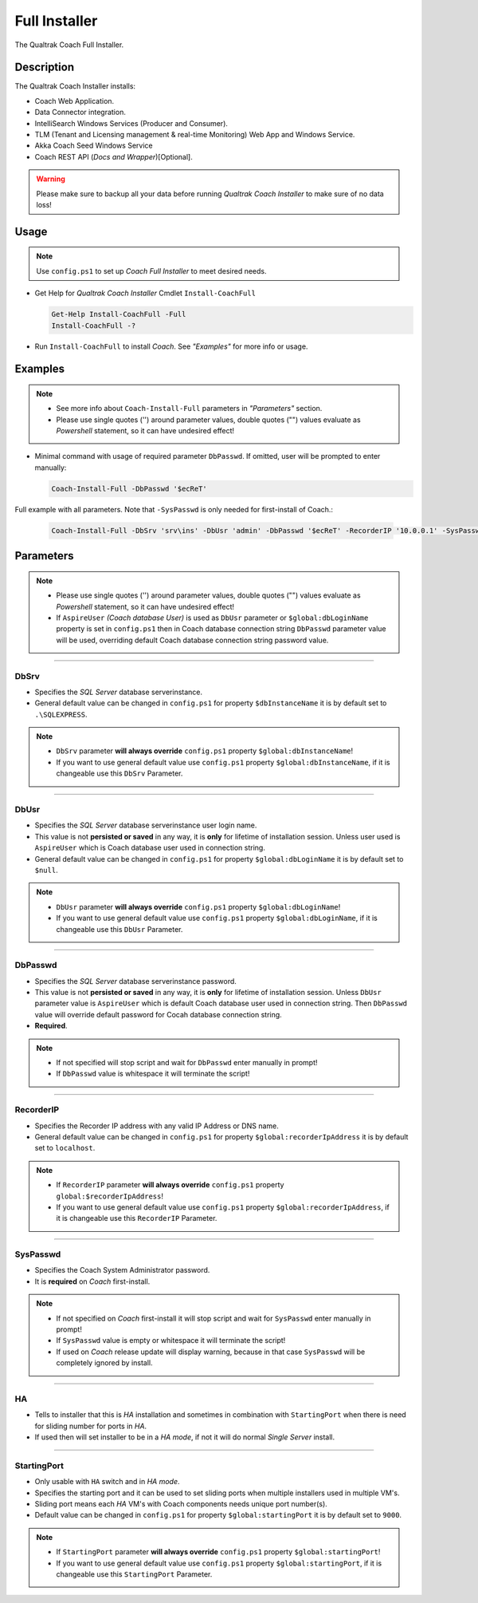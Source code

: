 Full Installer
==============

The Qualtrak Coach Full Installer.

Description
-----------

The Qualtrak Coach Installer installs:

- Coach Web Application.
- Data Connector integration.
- IntelliSearch Windows Services (Producer and Consumer).
- TLM (Tenant and Licensing management & real-time Monitoring) Web App and Windows Service.
- Akka Coach Seed Windows Service
- Coach REST API (*Docs and Wrapper*)[Optional].

.. warning::
  Please make sure to backup all your data before running *Qualtrak Coach Installer* to make sure of no data loss!


Usage
-----

.. note::
  Use ``config.ps1`` to set up *Coach Full Installer* to meet desired needs.

- Get Help for *Qualtrak Coach Installer* Cmdlet ``Install-CoachFull``

  .. code-block:: powershell

  		Get-Help Install-CoachFull -Full
  		Install-CoachFull -?

- Run ``Install-CoachFull`` to install *Coach*. See *"Examples"* for more info or usage.

Examples
--------

.. note::
    - See more info about ``Coach-Install-Full`` parameters in *"Parameters"* section.
    - Please use single quotes ('') around parameter values, double quotes ("") values evaluate as *Powershell* statement, so it can have undesired effect!

- Minimal command with usage of required parameter ``DbPasswd``. If omitted, user will be prompted to enter manually:

  .. code-block:: powershell

  		Coach-Install-Full -DbPasswd '$ecReT'

Full example with all parameters. Note that ``-SysPasswd`` is only needed for first-install of Coach.:

  .. code-block:: powershell

  		Coach-Install-Full -DbSrv 'srv\ins' -DbUsr 'admin' -DbPasswd '$ecReT' -RecorderIP '10.0.0.1' -SysPasswd 'P@$$w0rd'  -HA -StartingPort 9000


Parameters
----------

.. note::
    - Please use single quotes ('') around parameter values, double quotes ("") values evaluate as *Powershell* statement, so it can have undesired effect!
    - If ``AspireUser`` *(Coach database User)* is used as ``DbUsr`` parameter or ``$global:dbLoginName`` property is set in ``config.ps1`` then in Coach database connection string ``DbPasswd`` parameter value will be used, overriding default Coach database connection string password value.


-------

DbSrv
.....

- Specifies the *SQL Server* database server\instance.
- General default value can be changed in ``config.ps1`` for property ``$dbInstanceName`` it is by default set to ``.\SQLEXPRESS``.

.. note::

    - ``DbSrv`` parameter **will always override** ``config.ps1`` property ``$global:dbInstanceName``!
    - If you want to use general default value use ``config.ps1`` property ``$global:dbInstanceName``, if it is changeable use this ``DbSrv`` Parameter.

-------

DbUsr
.....

- Specifies the *SQL Server* database server\instance user login name.
- This value is not **persisted or saved** in any way, it is **only** for lifetime of installation session. Unless user used is ``AspireUser`` which is Coach database user used in connection string.
- General default value can be changed in ``config.ps1`` for property ``$global:dbLoginName`` it is by default set to ``$null``.

.. note::

    - ``DbUsr`` parameter **will always override** ``config.ps1`` property ``$global:dbLoginName``!
    - If you want to use general default value use ``config.ps1`` property ``$global:dbLoginName``, if it is changeable use this ``DbUsr`` Parameter.

-------

DbPasswd
........

- Specifies the *SQL Server* database server\instance password.
- This value is not **persisted or saved** in any way, it is **only** for lifetime of installation session. Unless ``DbUsr`` parameter value is ``AspireUser`` which is default Coach database user used in connection string. Then ``DbPasswd`` value will override default password for Cocah database connection string.
- **Required**.

.. note::

    - If not specified will stop script and wait for ``DbPasswd`` enter manually in prompt!
    - If ``DbPasswd`` value is whitespace it will terminate the script!

-------

RecorderIP
..........

- Specifies the Recorder IP address with any valid IP Address or DNS name.
- General default value can be changed in ``config.ps1`` for property ``$global:recorderIpAddress`` it is by default set to ``localhost``.

.. note::

    - If ``RecorderIP`` parameter **will always override** ``config.ps1`` property ``global:$recorderIpAddress``!
    - If you want to use general default value use ``config.ps1`` property ``$global:recorderIpAddress``, if it is changeable use this ``RecorderIP`` Parameter.

-------

SysPasswd
.........

- Specifies the Coach System Administrator password.
- It is **required** on *Coach* first-install.

.. note::

    - If not specified on *Coach* first-install it will stop script and wait for ``SysPasswd`` enter manually in prompt!
    - If ``SysPasswd`` value is empty or whitespace it will terminate the script!
    - If used on *Coach* release update will display warning, because in that case ``SysPasswd`` will be completely ignored by install.

-------

HA
..

- Tells to installer that this is *HA* installation and sometimes in combination with ``StartingPort`` when there is need for sliding number for ports in *HA*.
- If used then will set installer to be in a *HA mode*, if not it will do normal *Single Server* install.

-------

StartingPort
............

- Only usable with ``HA`` switch and in *HA mode*.
- Specifies the starting port and it can be used to set sliding ports when multiple installers used in multiple VM's.
- Sliding port means each *HA* VM's with Coach components needs unique port number(s).
- Default value can be changed in ``config.ps1`` for property ``$global:startingPort`` it is by default set to ``9000``.

.. note::

  - If ``StartingPort`` parameter **will always override** ``config.ps1`` property ``$global:startingPort``!
  - If you want to use general default value use ``config.ps1`` property ``$global:startingPort``, if it is changeable use this ``StartingPort`` Parameter.
